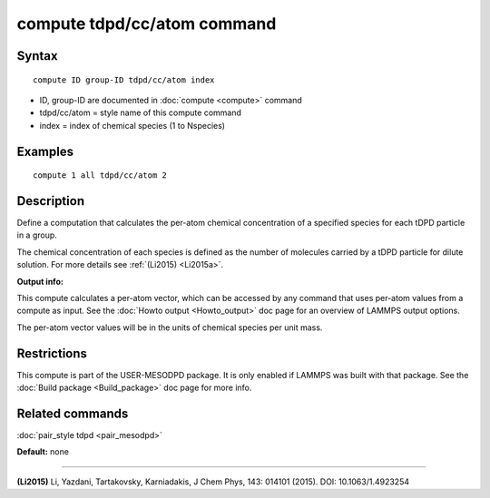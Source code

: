 .. index:: compute tdpd/cc/atom

compute tdpd/cc/atom command
============================

Syntax
""""""


.. parsed-literal::

   compute ID group-ID tdpd/cc/atom index

* ID, group-ID are documented in :doc:`compute <compute>` command
* tdpd/cc/atom = style name of this compute command
* index = index of chemical species (1 to Nspecies)

Examples
""""""""


.. parsed-literal::

   compute 1 all tdpd/cc/atom 2

Description
"""""""""""

Define a computation that calculates the per-atom chemical
concentration of a specified species for each tDPD particle in a
group.

The chemical concentration of each species is defined as the number of
molecules carried by a tDPD particle for dilute solution.  For more
details see :ref:`(Li2015) <Li2015a>`.

**Output info:**

This compute calculates a per-atom vector, which can be accessed by
any command that uses per-atom values from a compute as input. See the
:doc:`Howto output <Howto_output>` doc page for an overview of LAMMPS
output options.

The per-atom vector values will be in the units of chemical species
per unit mass.

Restrictions
""""""""""""


This compute is part of the USER-MESODPD package.  It is only enabled if
LAMMPS was built with that package.  See the :doc:`Build package <Build_package>` doc page for more info.

Related commands
""""""""""""""""

:doc:`pair_style tdpd <pair_mesodpd>`

**Default:** none


----------


.. _Li2015a:



**(Li2015)** Li, Yazdani, Tartakovsky, Karniadakis, J Chem Phys, 143:
014101 (2015).  DOI: 10.1063/1.4923254
